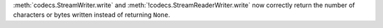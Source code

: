 :meth:`codecs.StreamWriter.write` and :meth:`!codecs.StreamReaderWriter.write`
now correctly return the number of characters or bytes written instead of
returning ``None``.
